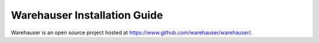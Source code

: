 Warehauser Installation Guide
=============================

Warehauser is an open source project hosted at `https://www.github.com/warehauser/warehauser/ <https://www.github.com/warehauser/warehauser/>`__.
